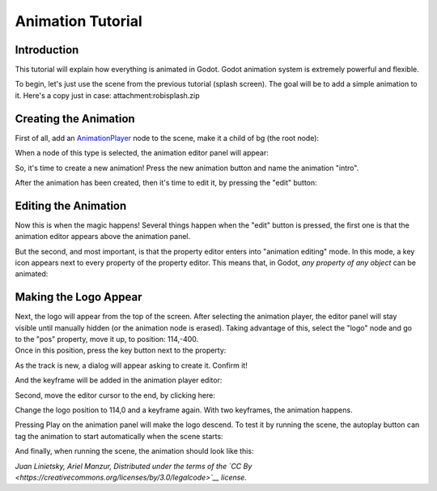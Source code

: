 Animation Tutorial
==================

Introduction
------------

This tutorial will explain how everything is animated in Godot. Godot
animation system is extremely powerful and flexible.

To begin, let's just use the scene from the previous tutorial (splash
screen). The goal will be to add a simple animation to it. Here's a copy
just in case: attachment:robisplash.zip

Creating the Animation
----------------------

First of all, add an
`AnimationPlayer <https://github.com/okamstudio/godot/wiki/class_animationplayer>`__
node to the scene, make it a child of bg (the root node):

.. image:: /img/animplayer.png

When a node of this type is selected, the animation editor panel will
appear:

.. image:: /img/animpanel.png

So, it's time to create a new animation! Press the new animation button
and name the animation "intro".

.. image:: /img/animnew.png

After the animation has been created, then it's time to edit it, by
pressing the "edit" button:

.. image:: /img/animedit.png

Editing the Animation
---------------------

Now this is when the magic happens! Several things happen when the
"edit" button is pressed, the first one is that the animation editor
appears above the animation panel.

.. image:: /img/animeditor.png

But the second, and most important, is that the property editor enters
into "animation editing" mode. In this mode, a key icon appears next to
every property of the property editor. This means that, in Godot, *any
property of any object* can be animated:

.. image:: /img/propertykeys.png

Making the Logo Appear
----------------------

| Next, the logo will appear from the top of the screen. After selecting
  the animation player, the editor panel will stay visible until
  manually hidden (or the animation node is erased). Taking advantage of
  this, select the "logo" node and go to the "pos" property, move it up,
  to position: 114,-400.
| Once in this position, press the key button next to the property:

.. image:: /img/keypress.png

As the track is new, a dialog will appear asking to create it. Confirm
it!

.. image:: /img/addtrack.png

And the keyframe will be added in the animation player editor:

.. image:: /img/keyadded.png

Second, move the editor cursor to the end, by clicking here:

.. image:: /img/move_cursor.png

Change the logo position to 114,0 and a keyframe again. With two
keyframes, the animation happens.

.. image:: /img/animation.png

Pressing Play on the animation panel will make the logo descend. To test
it by running the scene, the autoplay button can tag the animation to
start automatically when the scene starts:

.. image:: /img/autoplay.png

And finally, when running the scene, the animation should look like
this:

.. image:: /img/out.gif

*Juan Linietsky, Ariel Manzur, Distributed under the terms of the `CC
By <https://creativecommons.org/licenses/by/3.0/legalcode>`__ license.*



